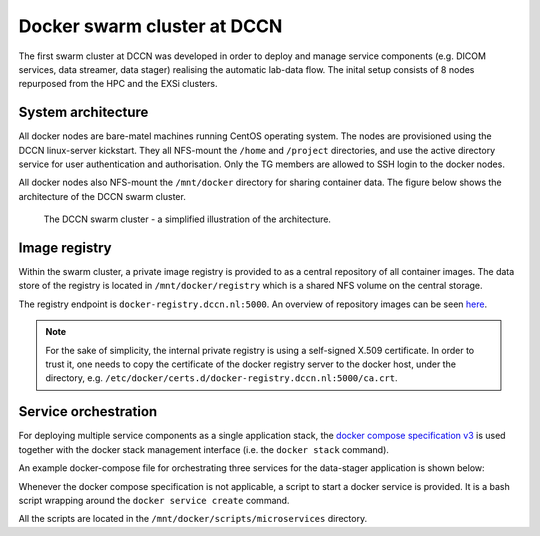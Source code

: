 Docker swarm cluster at DCCN
****************************

The first swarm cluster at DCCN was developed in order to deploy and manage service components (e.g. DICOM services, data streamer, data stager) realising the automatic lab-data flow.  The inital setup consists of 8 nodes repurposed from the HPC and the EXSi clusters.

System architecture
===================

All docker nodes are bare-matel machines running CentOS operating system.  The nodes are provisioned using the DCCN linux-server kickstart. They all NFS-mount the ``/home`` and ``/project`` directories, and use the active directory service for user authentication and authorisation. Only the TG members are allowed to SSH login to the docker nodes.

All docker nodes also NFS-mount the ``/mnt/docker`` directory for sharing container data.  The figure below shows the architecture of the DCCN swarm cluster.

.. figure:: figures/dccn_swarm_architecture.png
   :scale: 50%
    
   The DCCN swarm cluster - a simplified illustration of the architecture.

Image registry
==============

Within the swarm cluster, a private image registry is provided to as a central repository of all container images. The data store of the registry is located in ``/mnt/docker/registry`` which is a shared NFS volume on the central storage.

The registry endpoint is ``docker-registry.dccn.nl:5000``. An overview of repository images can be seen `here <http://docker-registry.dccn.nl>`_.

.. Note::
    For the sake of simplicity, the internal private registry is using a self-signed X.509 certificate. In order to trust it, one needs to copy the certificate of the docker registry server to the docker host, under the directory, e.g. ``/etc/docker/certs.d/docker-registry.dccn.nl:5000/ca.crt``.

Service orchestration
=====================

For deploying multiple service components as a single application stack, the `docker compose specification v3 <https://docs.docker.com/compose/compose-file/>`_ is used together with the docker stack management interface (i.e. the ``docker stack`` command).

An example docker-compose file for orchestrating three services for the data-stager application is shown below:

.. _docker-compose-data-stager:

.. code-block:: none
    :linenos:

    version: "3"

    services:

        db:
            image: docker-registry.dccn.nl:5000/redis
            volumes:
                - /mnt/docker/data/stager/ui/db:/data
            networks:
                default:
                    aliases:
                        - stagerdb4ui
            deploy:
                placement:
                    constraints: [node.labels.function == production]

        service:
            image: docker-registry.dccn.nl:5000/stager:1.7.0
            ports:
                - 3100:3000
            volumes:
                - /mnt/docker/data/stager/config:/opt/stager/config
                - /mnt/docker/data/stager/cron:/cron
                - /mnt/docker/data/stager/ui/log:/opt/stager/log
                - /project:/project
                - /var/lib/sss/pipes:/var/lib/sss/pipes
                - /var/lib/sss/mc:/var/lib/sss/mc:ro
            networks:
                default:
                    aliases:
                        - stager4ui
            environment:
                - REDIS_HOST=stagerdb4ui
                - REDIS_PORT=6379
            depends_on:
                - db
            deploy:
                placement:
                    constraints: [node.labels.function == production]

        ui:
            image: docker-registry.dccn.nl:5000/stager-ui:1.1.0
            ports:
                - 3080:3080
            volumes:
                - /mnt/docker/data/stager/ui/config:/opt/stager-ui/config
            networks:
                default:
                    aliases:
                        - stager-ui
            depends_on:
                - service
            deploy:
                placement:
                    constraints: [node.labels.function == production]

    networks:
        default:

Whenever the docker compose specification is not applicable, a script to start a docker service is provided.  It is a bash script wrapping around the ``docker service create`` command.

All the scripts are located in the ``/mnt/docker/scripts/microservices`` directory.
